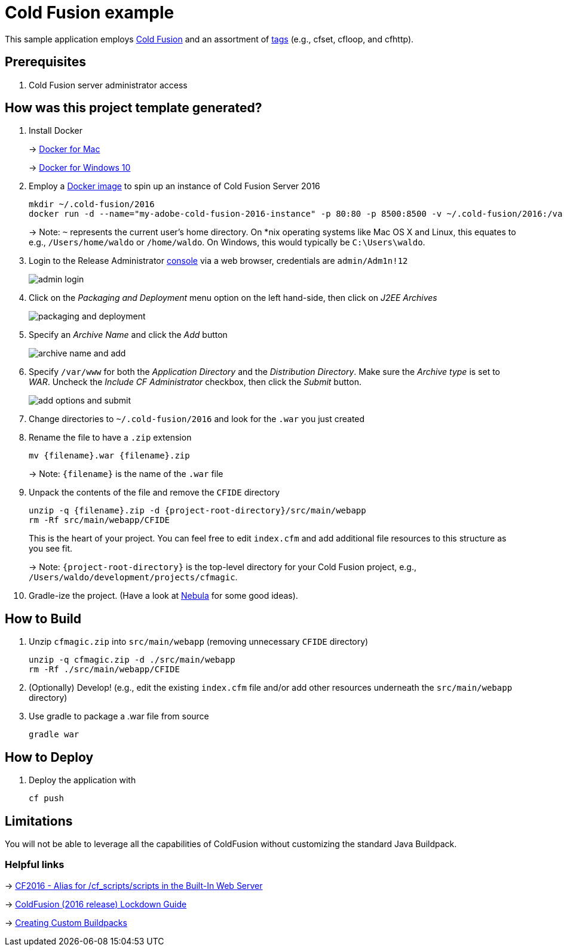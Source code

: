 = Cold Fusion example

This sample application employs http://www.adobe.com/products/coldfusion-standard.html[Cold Fusion] and an assortment of https://helpx.adobe.com/coldfusion/cfml-reference/coldfusion-tags/tag-summary.html[tags] (e.g., cfset, cfloop, and cfhttp).

== Prerequisites

. Cold Fusion server administrator access

== How was this project template generated?

. Install Docker
+ 
-> https://www.docker.com/docker-mac[Docker for Mac]
+
-> https://www.docker.com/docker-windows[Docker for Windows 10]

. Employ a https://hub.docker.com/r/accent/coldfusion2016/[Docker image] to spin up an instance of Cold Fusion Server 2016
+
[source, bash]
-----------------------------------------------------------------
mkdir ~/.cold-fusion/2016
docker run -d --name="my-adobe-cold-fusion-2016-instance" -p 80:80 -p 8500:8500 -v ~/.cold-fusion/2016:/var/www accent/coldfusion2016
-----------------------------------------------------------------
+
-> Note: `~` represents the current user's home directory.  On *nix operating systems like Mac OS X and Linux, this equates to e.g., `/Users/home/waldo` or `/home/waldo`.  On Windows, this would typically be `C:\Users\waldo`.

. Login to the Release Administrator http://localhost:8500/CFIDE/administrator[console] via a web browser, credentials are `admin/Adm1n!12`
+
image::images/admin-login.png[]

. Click on the _Packaging and Deployment_ menu option on the left hand-side, then click on _J2EE Archives_
+
image::images/packaging-and-deployment.png[]

. Specify an _Archive Name_ and click the _Add_ button
+
image::images/archive-name-and-add.png[]

. Specify `/var/www` for both the _Application Directory_ and the _Distribution Directory_. Make sure the _Archive type_ is set to _WAR_.  Uncheck the _Include CF Administrator_ checkbox, then click the _Submit_ button.
+
image::images/add-options-and-submit.png[]

. Change directories to `~/.cold-fusion/2016` and look for the `.war` you just created

. Rename the file to have a `.zip` extension
+
[source, bash]
-----------------------------------------------------------------
mv {filename}.war {filename}.zip
-----------------------------------------------------------------
+
-> Note: `{filename}` is the name of the `.war` file

. Unpack the contents of the file and remove the `CFIDE` directory
+
[source, bash]
-----------------------------------------------------------------
unzip -q {filename}.zip -d {project-root-directory}/src/main/webapp
rm -Rf src/main/webapp/CFIDE
-----------------------------------------------------------------
+
This is the heart of your project.  You can feel free to edit `index.cfm` and add additional file resources to this structure as you see fit.
+
-> Note: `{project-root-directory}` is the top-level directory for your Cold Fusion project, e.g., `/Users/waldo/development/projects/cfmagic`.

. Gradle-ize the project.  (Have a look at https://nebula-plugins.github.io[Nebula] for some good ideas).

== How to Build

. Unzip `cfmagic.zip` into `src/main/webapp` (removing unnecessary `CFIDE` directory)
+
[source, bash]
-----------------------------------------------------------------
unzip -q cfmagic.zip -d ./src/main/webapp
rm -Rf ./src/main/webapp/CFIDE
-----------------------------------------------------------------

. (Optionally) Develop! (e.g., edit the existing `index.cfm` file and/or add other resources underneath the `src/main/webapp` directory)

. Use gradle to package a .war file from source
+
[source, bash]
-----------------------------------------------------------------
gradle war
-----------------------------------------------------------------

== How to Deploy

. Deploy the application with
+
[source, bash]
-----------------------------------------------------------------
cf push
-----------------------------------------------------------------

== Limitations

You will not be able to leverage all the capabilities of ColdFusion without customizing the standard Java Buildpack.

=== Helpful links

-> https://forums.adobe.com/thread/2115839[CF2016 - Alias for /cf_scripts/scripts in the Built-In Web Server]

-> http://wwwimages.adobe.com/content/dam/acom/en/products/coldfusion/pdfs/coldfusion-2016-lockdown-guide.pdf[ColdFusion (2016 release) Lockdown Guide]

-> https://docs.cloudfoundry.org/buildpacks/custom.html[Creating Custom Buildpacks]